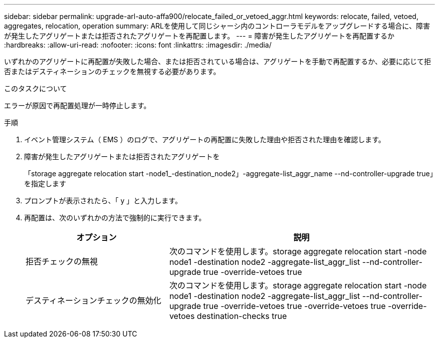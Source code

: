 ---
sidebar: sidebar 
permalink: upgrade-arl-auto-affa900/relocate_failed_or_vetoed_aggr.html 
keywords: relocate, failed, vetoed, aggregates, relocation, operation 
summary: ARLを使用して同じシャーシ内のコントローラモデルをアップグレードする場合に、障害が発生したアグリゲートまたは拒否されたアグリゲートを再配置します。 
---
= 障害が発生したアグリゲートを再配置するか
:hardbreaks:
:allow-uri-read: 
:nofooter: 
:icons: font
:linkattrs: 
:imagesdir: ./media/


[role="lead"]
いずれかのアグリゲートに再配置が失敗した場合、または拒否されている場合は、アグリゲートを手動で再配置するか、必要に応じて拒否またはデスティネーションのチェックを無視する必要があります。

.このタスクについて
エラーが原因で再配置処理が一時停止します。

.手順
. イベント管理システム（ EMS ）のログで、アグリゲートの再配置に失敗した理由や拒否された理由を確認します。
. 障害が発生したアグリゲートまたは拒否されたアグリゲートを
+
「storage aggregate relocation start -node1_-destination_node2」-aggregate-list_aggr_name --nd-controller-upgrade true」を指定します

. プロンプトが表示されたら、「 y 」と入力します。
. 再配置は、次のいずれかの方法で強制的に実行できます。
+
[cols="35,65"]
|===
| オプション | 説明 


| 拒否チェックの無視 | 次のコマンドを使用します。storage aggregate relocation start -node node1 -destination node2 -aggregate-list_aggr_list --nd-controller-upgrade true -override-vetoes true 


| デスティネーションチェックの無効化 | 次のコマンドを使用します。storage aggregate relocation start -node node1 -destination node2 -aggregate-list_aggr_list --nd-controller-upgrade true -override-vetoes true -override-vetoes true -override-vetoes destination-checks true 
|===

